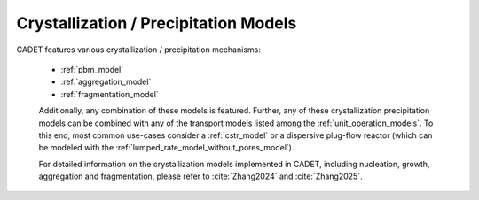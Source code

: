 .. _FFCrystallization:

Crystallization / Precipitation Models
======================================

CADET features various crystallization / precipitation mechanisms:

 - :ref:`pbm_model`
 - :ref:`aggregation_model`
 - :ref:`fragmentation_model`

 Additionally, any combination of these models is featured.
 Further, any of these crystallization \ precipitation models can be combined with any of the transport models listed among the :ref:`unit_operation_models`.
 To this end, most common use-cases consider a :ref:`cstr_model` or a dispersive plug-flow reactor (which can be modeled with the :ref:`lumped_rate_model_without_pores_model`).

 For detailed information on the crystallization models implemented in CADET, including nucleation, growth, aggregation and fragmentation, please refer to :cite:`Zhang2024` and :cite:`Zhang2025`.
